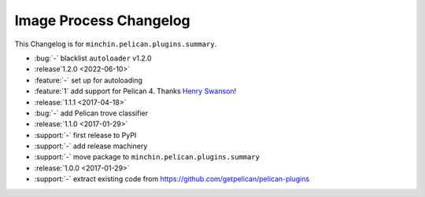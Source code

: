Image Process Changelog
=======================

This Changelog is for ``minchin.pelican.plugins.summary``.

- :bug:`-` blacklist ``autoloader`` v1.2.0
- :release`1.2.0 <2022-06-10>`
- :feature:`-` set up for autoloading
- :feature:`1` add support for Pelican 4. Thanks `Henry Swanson
  <https://github.com/HenrySwanson/>`_!
- :release:`1.1.1 <2017-04-18>`
- :bug:`-` add Pelican trove classifier
- :release:`1.1.0 <2017-01-29>`
- :support:`-` first release to PyPI
- :support:`-` add release machinery
- :support:`-` move package to ``minchin.pelican.plugins.summary``
- :release:`1.0.0 <2017-01-29>`
- :support:`-` extract existing code from
  https://github.com/getpelican/pelican-plugins

